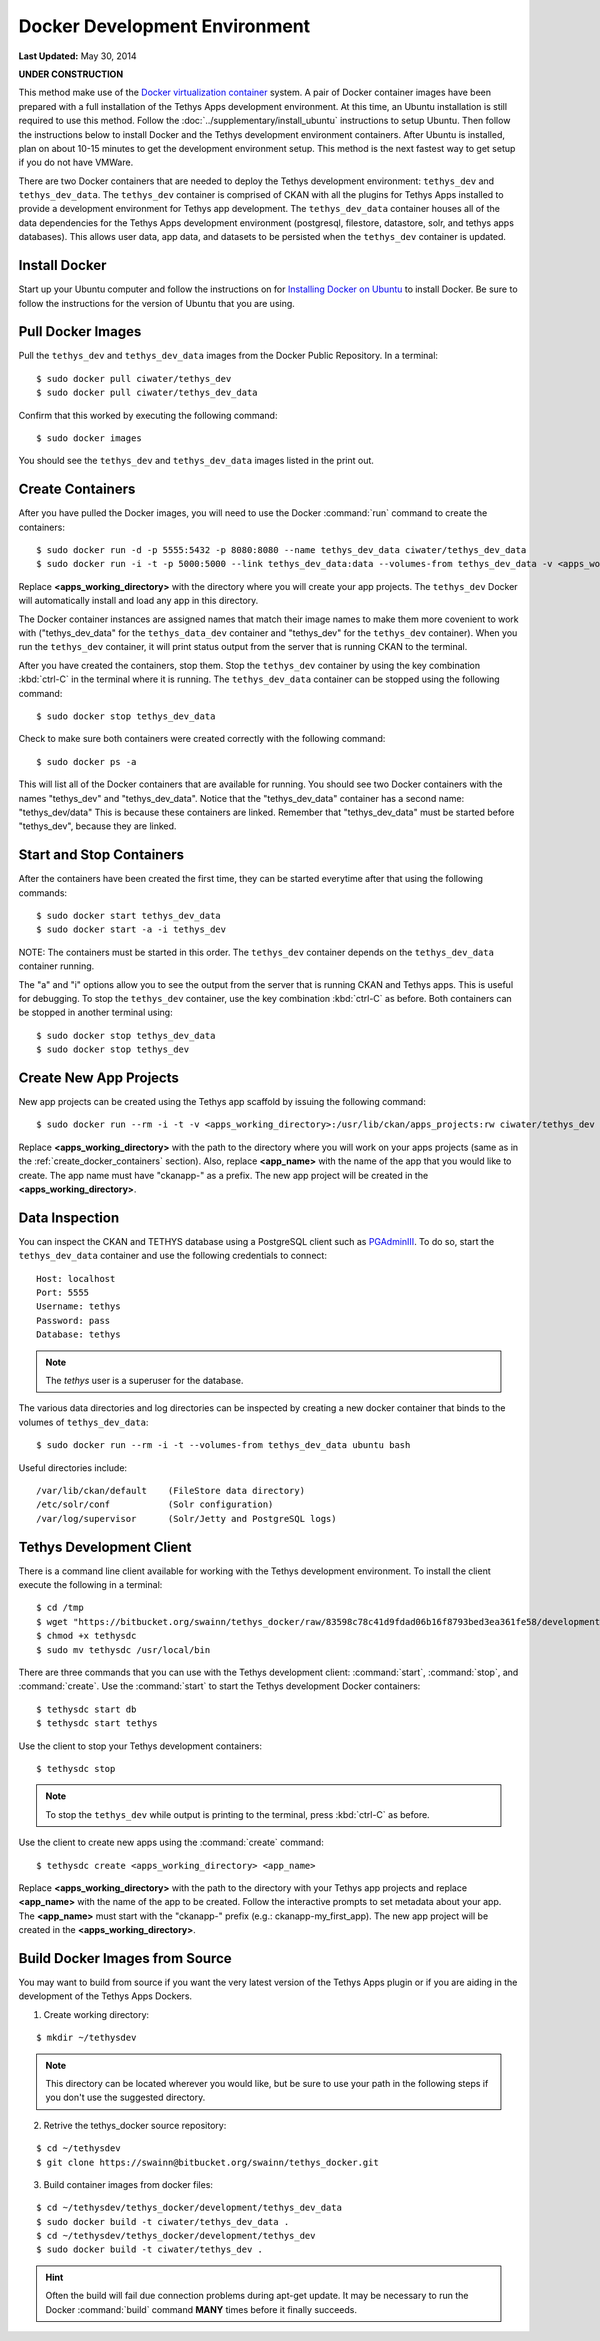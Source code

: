 ******************************
Docker Development Environment
******************************

**Last Updated:** May 30, 2014

**UNDER CONSTRUCTION**

This method make use of the `Docker virtualization container <https://www.docker.io/>`_ system. A pair of Docker container images have been prepared with a full installation of the Tethys Apps development environment. At this time, an Ubuntu installation is still required to use this method. Follow the :doc:`../supplementary/install_ubuntu` instructions to setup Ubuntu. Then follow the instructions below to install Docker and the Tethys development environment containers. After Ubuntu is installed, plan on about 10-15 minutes to get the development environment setup. This method is the next fastest way to get setup if you do not have VMWare.

There are two Docker containers that are needed to deploy the Tethys development environment: ``tethys_dev`` and ``tethys_dev_data``. The ``tethys_dev`` container is comprised of CKAN with all the plugins for Tethys Apps installed to provide a development environment for Tethys app development. The ``tethys_dev_data`` container houses all of the data dependencies for the Tethys Apps development environment (postgresql, filestore, datastore, solr, and tethys apps databases). This allows user data, app data, and datasets to be persisted when the ``tethys_dev`` container is updated.

Install Docker
==============

Start up your Ubuntu computer and follow the instructions on for `Installing Docker on Ubuntu <http://docs.docker.io/installation/ubuntulinux/>`_ to install Docker. Be sure to follow the instructions for the version of Ubuntu that you are using.

Pull Docker Images
==================

Pull the ``tethys_dev`` and ``tethys_dev_data`` images from the Docker Public Repository. In a terminal:

::

    $ sudo docker pull ciwater/tethys_dev
    $ sudo docker pull ciwater/tethys_dev_data

Confirm that this worked by executing the following command:

::

    $ sudo docker images

You should see the ``tethys_dev`` and ``tethys_dev_data`` images listed in the print out.

.. _create_docker_containers:

Create Containers
=================

After you have pulled the Docker images, you will need to use the Docker :command:`run` command to create the containers:

::

    $ sudo docker run -d -p 5555:5432 -p 8080:8080 --name tethys_dev_data ciwater/tethys_dev_data
    $ sudo docker run -i -t -p 5000:5000 --link tethys_dev_data:data --volumes-from tethys_dev_data -v <apps_working_directory>:/usr/lib/ckan/apps_projects:rw --name tethys_dev ciwater/tethys_dev

Replace **<apps_working_directory>** with the directory where you will create your app projects. The ``tethys_dev`` Docker will automatically install and load any app in this directory.

The Docker container instances are assigned names that match their image names to make them more covenient to work with ("tethys_dev_data" for the ``tethys_data_dev`` container and "tethys_dev" for the ``tethys_dev`` container). When you run the ``tethys_dev`` container, it will print status output from the server that is running CKAN to the terminal.

After you have created the containers, stop them. Stop the ``tethys_dev`` container by using the key combination :kbd:`ctrl-C` in the terminal where it is running. The ``tethys_dev_data`` container can be stopped using the following command:

::

    $ sudo docker stop tethys_dev_data
    
Check to make sure both containers were created correctly with the following command:

::

    $ sudo docker ps -a
    
This will list all of the Docker containers that are available for running. You should see two Docker containers with the names "tethys_dev" and "tethys_dev_data". Notice that the "tethys_dev_data" container has a second name: "tethys_dev/data" This is because these containers are linked. Remember that "tethys_dev_data" must be started before "tethys_dev", because they are linked.

Start and Stop Containers
=========================

After the containers have been created the first time, they can be started everytime after that using the following commands:

::

    $ sudo docker start tethys_dev_data
    $ sudo docker start -a -i tethys_dev

NOTE: The containers must be started in this order. The ``tethys_dev`` container depends on the ``tethys_dev_data`` container running.

The "a" and "i" options allow you to see the output from the server that is running CKAN and Tethys apps. This is useful for debugging. To stop the ``tethys_dev`` container, use the key combination :kbd:`ctrl-C` as before. Both containers can be stopped in another terminal using:

::

    $ sudo docker stop tethys_dev_data
    $ sudo docker stop tethys_dev

Create New App Projects
=======================

New app projects can be created using the Tethys app scaffold by issuing the following command:

::

    $ sudo docker run --rm -i -t -v <apps_working_directory>:/usr/lib/ckan/apps_projects:rw ciwater/tethys_dev ./createapp <app_name>

Replace **<apps_working_directory>** with the path to the directory where you will work on your apps projects (same as in the :ref:`create_docker_containers` section). Also, replace **<app_name>** with the name of the app that you would like to create. The app name must have "ckanapp-" as a prefix. The new app project will be created in the **<apps_working_directory>**.

Data Inspection
===============

You can inspect the CKAN and TETHYS database using a PostgreSQL client such as `PGAdminIII <http://askubuntu.com/questions/220123/how-do-i-install-pgadmin-iii-for-postgresql-9-2>`_. To do so, start the ``tethys_dev_data`` container and use the following credentials to connect:

::

    Host: localhost
    Port: 5555
    Username: tethys
    Password: pass
    Database: tethys

.. note::

    The *tethys* user is a superuser for the database.

The various data directories and log directories can be inspected by creating a new docker container that binds to the volumes of ``tethys_dev_data``:

::

    $ sudo docker run --rm -i -t --volumes-from tethys_dev_data ubuntu bash

Useful directories include:

::

    /var/lib/ckan/default    (FileStore data directory)
    /etc/solr/conf           (Solr configuration)
    /var/log/supervisor      (Solr/Jetty and PostgreSQL logs)

Tethys Development Client
=========================

There is a command line client available for working with the Tethys development environment. To install the client execute the following in a terminal:

::

    $ cd /tmp
    $ wget "https://bitbucket.org/swainn/tethys_docker/raw/83598c78c41d9fdad06b16f8793bed3ea361fe58/development/tethys_dev_client/tethysdc"
    $ chmod +x tethysdc
    $ sudo mv tethysdc /usr/local/bin

There are three commands that you can use with the Tethys development client: :command:`start`, :command:`stop`, and :command:`create`. Use the :command:`start` to start the Tethys development Docker containers:

::

    $ tethysdc start db
    $ tethysdc start tethys

Use the client to stop your Tethys development containers:

::

    $ tethysdc stop

.. note::

    To stop the ``tethys_dev`` while output is printing to the terminal, press :kbd:`ctrl-C` as before.

Use the client to create new apps using the :command:`create` command:

::

    $ tethysdc create <apps_working_directory> <app_name>

Replace **<apps_working_directory>** with the path to the directory with your Tethys app projects and replace **<app_name>** with the name of the app to be created. Follow the interactive prompts to set metadata about your app. The **<app_name>** must start with the "ckanapp-" prefix (e.g.: ckanapp-my_first_app). The new app project will be created in the **<apps_working_directory>**.

Build Docker Images from Source
===============================

You may want to build from source if you want the very latest version of the Tethys Apps plugin or if you are aiding in the development of the Tethys Apps Dockers.

1. Create working directory:

::

    $ mkdir ~/tethysdev

.. note::

    This directory can be located wherever you would like, but be sure to use your path in the following steps if you don't use the suggested directory.

2. Retrive the tethys_docker source repository:

::

    $ cd ~/tethysdev
    $ git clone https://swainn@bitbucket.org/swainn/tethys_docker.git

3. Build container images from docker files:

::

    $ cd ~/tethysdev/tethys_docker/development/tethys_dev_data
    $ sudo docker build -t ciwater/tethys_dev_data .
    $ cd ~/tethysdev/tethys_docker/development/tethys_dev
    $ sudo docker build -t ciwater/tethys_dev .

.. hint::

    Often the build will fail due connection problems during apt-get update. It may be necessary to run the Docker :command:`build` command **MANY** times before it finally succeeds.


